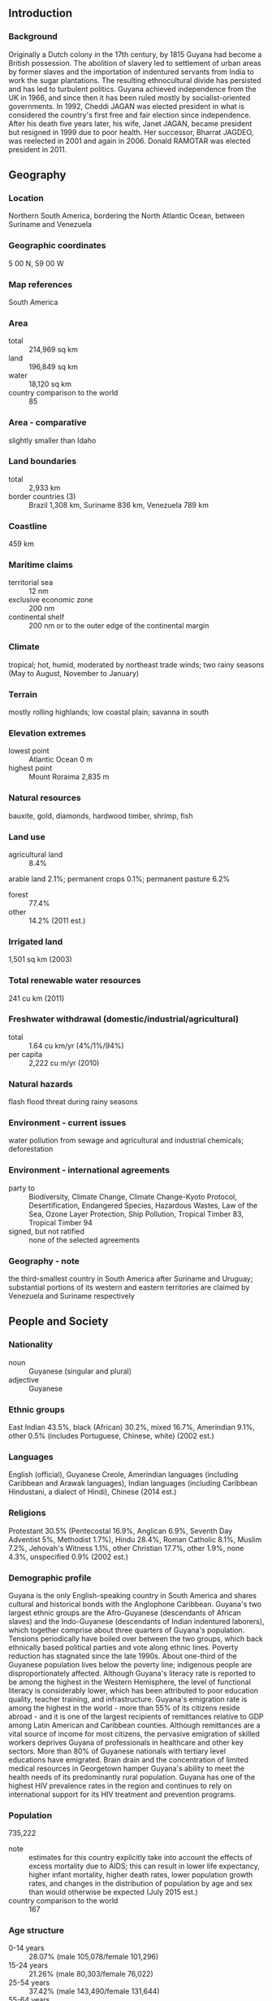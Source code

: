 ** Introduction
*** Background
Originally a Dutch colony in the 17th century, by 1815 Guyana had become a British possession. The abolition of slavery led to settlement of urban areas by former slaves and the importation of indentured servants from India to work the sugar plantations. The resulting ethnocultural divide has persisted and has led to turbulent politics. Guyana achieved independence from the UK in 1966, and since then it has been ruled mostly by socialist-oriented governments. In 1992, Cheddi JAGAN was elected president in what is considered the country's first free and fair election since independence. After his death five years later, his wife, Janet JAGAN, became president but resigned in 1999 due to poor health. Her successor, Bharrat JAGDEO, was reelected in 2001 and again in 2006. Donald RAMOTAR was elected president in 2011.
** Geography
*** Location
Northern South America, bordering the North Atlantic Ocean, between Suriname and Venezuela
*** Geographic coordinates
5 00 N, 59 00 W
*** Map references
South America
*** Area
- total :: 214,969 sq km
- land :: 196,849 sq km
- water :: 18,120 sq km
- country comparison to the world :: 85
*** Area - comparative
slightly smaller than Idaho
*** Land boundaries
- total :: 2,933 km
- border countries (3) :: Brazil 1,308 km, Suriname 836 km, Venezuela 789 km
*** Coastline
459 km
*** Maritime claims
- territorial sea :: 12 nm
- exclusive economic zone :: 200 nm
- continental shelf :: 200 nm or to the outer edge of the continental margin
*** Climate
tropical; hot, humid, moderated by northeast trade winds; two rainy seasons (May to August, November to January)
*** Terrain
mostly rolling highlands; low coastal plain; savanna in south
*** Elevation extremes
- lowest point :: Atlantic Ocean 0 m
- highest point :: Mount Roraima 2,835 m
*** Natural resources
bauxite, gold, diamonds, hardwood timber, shrimp, fish
*** Land use
- agricultural land :: 8.4%
arable land 2.1%; permanent crops 0.1%; permanent pasture 6.2%
- forest :: 77.4%
- other :: 14.2% (2011 est.)
*** Irrigated land
1,501 sq km (2003)
*** Total renewable water resources
241 cu km (2011)
*** Freshwater withdrawal (domestic/industrial/agricultural)
- total :: 1.64  cu km/yr (4%/1%/94%)
- per capita :: 2,222  cu m/yr (2010)
*** Natural hazards
flash flood threat during rainy seasons
*** Environment - current issues
water pollution from sewage and agricultural and industrial chemicals; deforestation
*** Environment - international agreements
- party to :: Biodiversity, Climate Change, Climate Change-Kyoto Protocol, Desertification, Endangered Species, Hazardous Wastes, Law of the Sea, Ozone Layer Protection, Ship Pollution, Tropical Timber 83, Tropical Timber 94
- signed, but not ratified :: none of the selected agreements
*** Geography - note
the third-smallest country in South America after Suriname and Uruguay; substantial portions of its western and eastern territories are claimed by Venezuela and Suriname respectively
** People and Society
*** Nationality
- noun :: Guyanese (singular and plural)
- adjective :: Guyanese
*** Ethnic groups
East Indian 43.5%, black (African) 30.2%, mixed 16.7%, Amerindian 9.1%, other 0.5% (includes Portuguese, Chinese, white) (2002 est.)
*** Languages
English (official), Guyanese Creole, Amerindian languages (including Caribbean and Arawak languages), Indian languages (including Caribbean Hindustani, a dialect of Hindi), Chinese (2014 est.)
*** Religions
Protestant 30.5% (Pentecostal 16.9%, Anglican 6.9%, Seventh Day Adventist 5%, Methodist 1.7%), Hindu 28.4%, Roman Catholic 8.1%, Muslim 7.2%, Jehovah's Witness 1.1%, other Christian 17.7%, other 1.9%, none 4.3%, unspecified 0.9% (2002 est.)
*** Demographic profile
Guyana is the only English-speaking country in South America and shares cultural and historical bonds with the Anglophone Caribbean. Guyana's two largest ethnic groups are the Afro-Guyanese (descendants of African slaves) and the Indo-Guyanese (descendants of Indian indentured laborers), which together comprise about three quarters of Guyana's population. Tensions periodically have boiled over between the two groups, which back ethnically based political parties and vote along ethnic lines. Poverty reduction has stagnated since the late 1990s. About one-third of the Guyanese population lives below the poverty line; indigenous people are disproportionately affected. Although Guyana's literacy rate is reported to be among the highest in the Western Hemisphere, the level of functional literacy is considerably lower, which has been attributed to poor education quality, teacher training, and infrastructure.
Guyana's emigration rate is among the highest in the world - more than 55% of its citizens reside abroad - and it is one of the largest recipients of remittances relative to GDP among Latin American and Caribbean counties. Although remittances are a vital source of income for most citizens, the pervasive emigration of skilled workers deprives Guyana of professionals in healthcare and other key sectors. More than 80% of Guyanese nationals with tertiary level educations have emigrated. Brain drain and the concentration of limited medical resources in Georgetown hamper Guyana's ability to meet the health needs of its predominantly rural population. Guyana has one of the highest HIV prevalence rates in the region and continues to rely on international support for its HIV treatment and prevention programs.
*** Population
735,222
- note :: estimates for this country explicitly take into account the effects of excess mortality due to AIDS; this can result in lower life expectancy, higher infant mortality, higher death rates, lower population growth rates, and changes in the distribution of population by age and sex than would otherwise be expected (July 2015 est.)
- country comparison to the world :: 167
*** Age structure
- 0-14 years :: 28.07% (male 105,078/female 101,296)
- 15-24 years :: 21.26% (male 80,303/female 76,022)
- 25-54 years :: 37.42% (male 143,490/female 131,644)
- 55-64 years :: 7.72% (male 25,426/female 31,304)
- 65 years and over :: 5.53% (male 16,877/female 23,782) (2015 est.)
- population pyramid ::  
*** Dependency ratios
- total dependency ratio :: 51.1%
- youth dependency ratio :: 43.5%
- elderly dependency ratio :: 7.6%
- potential support ratio :: 13.2% (2015 est.)
*** Median age
- total :: 25.4 years
- male :: 25 years
- female :: 25.8 years (2015 est.)
*** Population growth rate
0.02% (2015 est.)
- country comparison to the world :: 192
*** Birth rate
15.59 births/1,000 population (2015 est.)
- country comparison to the world :: 126
*** Death rate
7.32 deaths/1,000 population (2015 est.)
- country comparison to the world :: 119
*** Net migration rate
-8.06 migrant(s)/1,000 population (2015 est.)
- country comparison to the world :: 207
*** Urbanization
- urban population :: 28.6% of total population (2015)
- rate of urbanization :: 0.76% annual rate of change (2010-15 est.)
*** Major urban areas - population
GEORGETOWN (capital) 124,000 (2014)
*** Sex ratio
- at birth :: 1.05 male(s)/female
- 0-14 years :: 1.04 male(s)/female
- 15-24 years :: 1.06 male(s)/female
- 25-54 years :: 1.09 male(s)/female
- 55-64 years :: 0.81 male(s)/female
- 65 years and over :: 0.71 male(s)/female
- total population :: 1.02 male(s)/female (2015 est.)
*** Infant mortality rate
- total :: 32.56 deaths/1,000 live births
- male :: 36.52 deaths/1,000 live births
- female :: 28.4 deaths/1,000 live births (2015 est.)
- country comparison to the world :: 65
*** Life expectancy at birth
- total population :: 68.09 years
- male :: 65.1 years
- female :: 71.24 years (2015 est.)
- country comparison to the world :: 164
*** Total fertility rate
2.08 children born/woman (2015 est.)
- country comparison to the world :: 111
*** Contraceptive prevalence rate
42.5% (2009)
*** Health expenditures
6.5% of GDP (2013)
- country comparison to the world :: 93
*** Physicians density
0.21 physicians/1,000 population (2010)
*** Hospital bed density
2 beds/1,000 population (2009)
*** Drinking water source
- improved :: 
urban: 98.2% of population
rural: 98.3% of population
total: 98.3% of population
- unimproved :: 
urban: 1.8% of population
rural: 1.7% of population
total: 1.7% of population (2015 est.)
*** Sanitation facility access
- improved :: 
urban: 87.9% of population
rural: 82% of population
total: 83.7% of population
- unimproved :: 
urban: 12.1% of population
rural: 18% of population
total: 16.3% of population (2015 est.)
*** HIV/AIDS - adult prevalence rate
1.81% (2014 est.)
- country comparison to the world :: 29
*** HIV/AIDS - people living with HIV/AIDS
9,700 (2014 est.)
- country comparison to the world :: 94
*** HIV/AIDS - deaths
100 (2014 est.)
- country comparison to the world :: 118
*** Major infectious diseases
- degree of risk :: very high
- food or waterborne diseases :: bacterial and protozoal diarrhea, hepatitis A, and typhoid fever
- vectorborne diseases :: dengue fever and malaria (2013)
*** Obesity - adult prevalence rate
21.9% (2014)
- country comparison to the world :: 113
*** Children under the age of 5 years underweight
11.1% (2009)
- country comparison to the world :: 67
*** Education expenditures
3.2% of GDP (2012)
- country comparison to the world :: 136
*** Literacy
- definition :: age 15 and over has ever attended school
- total population :: 88.5%
- male :: 87.2%
- female :: 89.8% (2015 est.)
*** School life expectancy (primary to tertiary education)
- total :: 10 years
- male :: 9 years
- female :: 11 years (2012)
*** Child labor - children ages 5-14
- total number :: 30,255
- percentage :: 16% (2006 est.)
*** Unemployment, youth ages 15-24
- total :: 46.05%
- male :: 43.59%
- female :: 50% (2011 est.)
- country comparison to the world :: 8
** Government
*** Country name
- conventional long form :: Cooperative Republic of Guyana
- conventional short form :: Guyana
- former :: British Guiana
*** Government type
republic
*** Capital
- name :: Georgetown
- geographic coordinates :: 6 48 N, 58 09 W
- time difference :: UTC-4 (1 hour ahead of Washington, DC, during Standard Time)
*** Administrative divisions
10 regions; Barima-Waini, Cuyuni-Mazaruni, Demerara-Mahaica, East Berbice-Corentyne, Essequibo Islands-West Demerara, Mahaica-Berbice, Pomeroon-Supenaam, Potaro-Siparuni, Upper Demerara-Berbice, Upper Takutu-Upper Essequibo
*** Independence
26 May 1966 (from the UK)
*** National holiday
Republic Day, 23 February (1970)
*** Constitution
several previous; latest promulgated 6 October 1980; amended many times, last in 2007 (2013)
*** Legal system
common law system, based on the English model, with some Roman-Dutch civil law influence
*** International law organization participation
has not submitted an ICJ jurisdiction declaration; accepts ICCt jurisdiction
*** Citizenship
- birthright citizenship :: yes
- dual citizenship recognized :: 
- residency requirement for naturalization :: 
*** Suffrage
18 years of age; universal
*** Executive branch
- chief of state :: President Donald RAMOTAR (since 03 December 2011)
- head of government :: Prime Minister Samuel HINDS (since October 1992, except for a period as chief of state after the death of President Cheddi JAGAN on 6 March 1997)
- cabinet :: Cabinet of Ministers appointed by the president, responsible to the National Assembly
- elections/appointments :: president indirectly elected by the National Assembly from party lists to serve a 5-year term (no term limits); election last held on 28 November 2011 (next to be held by December 2016); prime minister appointed by the president
- election results :: Donald RAMOTAR (PPP/C) elected president by National Assembly; percent of vote - 48.6%
*** Legislative branch
- description :: unicameral National Assembly (65 seats; members directly elected in multi-seat constituencies and a single nationwide constituency by proportional representation vote; members serve 5-year terms)
- elections :: last held on 11 May 2015 (next to be held by May 2020)
- election results :: percent of vote by party - APNU 50.3%, PPP/C 49.19%, other 0.51%; seats by party - APNU 33, PPP/C 32
*** Judicial branch
- highest court(s) :: Supreme Court of Judicature (consists of the Court of Appeal with a chief justice and 3 justices, and the High Court with a chief justice and 10 justices organized into 3- or 5-judge panels); note - in 2009, Guyana ceased final appeals in civil and criminal cases to the Judicial Committee of the Privy Council (in London), replacing it with the Caribbean Court of Justice, the judicial organ of the Caribbean Community
- judge selection and term of office :: Court of Appeal and High Court chief justices appointed by the president; other judges of both courts appointed by the Judicial Service Commission, a body appointed by the president; judges appointed for life with retirement at age 65
- subordinate courts :: Land Court; magistrates' courts
*** Political parties and leaders
A Partnership for National Unity or APNU [David A. GRANGER]
Alliance for Change or AFC [Khemraj RAMJATTAN]
Justice for All Party [C.N. SHARMA]
People's Progressive Party/Civic or PPP/C [Donald RAMOTAR]
Rise, Organize, and Rebuild or ROAR [Ravi DEV]
The United Force or TUF [Manzoor NADIR]
The Unity Party [Joey JAGAN]
Vision Guyana [Peter RAMSAROOP]
*** Political pressure groups and leaders
Amerindian People's Association
Guyana Bar Association
Guyana Citizens Initiative
Guyana Human Rights Association
Guyana Public Service Union or GPSU
Private Sector Commission
Trades Union Congress
*** International organization participation
ACP, AOSIS, C, Caricom, CD, CDB, CELAC, FAO, G-77, IADB, IBRD, ICAO, ICCt, ICRM, IDA, IFAD, IFC, IFRCS, ILO, IMF, IMO, Interpol, IOC, IOM, ISO (correspondent), ITU, LAES, MIGA, NAM, OAS, OIC, OPANAL, OPCW, PCA, Petrocaribe, UN, UNASUR, UNCTAD, UNESCO, UNIDO, UPU, WCO, WFTU (NGOs), WHO, WIPO, WMO, WTO
*** Diplomatic representation in the US
- chief of mission :: Ambassador Bayney KARRAN (since 4 December 2003)
- chancery :: 2490 Tracy Place NW, Washington, DC 20008
- telephone :: [1] (202) 265-6900
- FAX :: [1] (202) 232-1297
- consulate(s) general :: New York
- consulate(s) :: Houston, Miami
*** Diplomatic representation from the US
- chief of mission :: Ambassador D. Brent HARDT (since 19 August 2011)
- embassy :: US Embassy, 100 Young and Duke Streets, Kingston, Georgetown
- mailing address :: P. O. Box 10507, Georgetown; US Embassy, 3170 Georgetown Place, Washington DC 20521-3170
- telephone :: [592] 225-4900 through 4909
- FAX :: [592] 225-8497
*** Flag description
green with a red isosceles triangle (based on the hoist side) superimposed on a long, yellow arrowhead; there is a narrow, black border between the red and yellow, and a narrow, white border between the yellow and the green; green represents forest and foliage; yellow stands for mineral resources and a bright future; white symbolizes Guyana's rivers; red signifies zeal and the sacrifice of the people; black indicates perseverance
*** National symbol(s)
Canje pheasant (hoatzin), jaguar, Victoria Regia water lily; national colors: red, yellow, green, black, white
*** National anthem
- name :: "Dear Land of Guyana, of Rivers and Plains"
- lyrics/music :: Archibald Leonard LUKERL/Robert Cyril Gladstone POTTER
- note :: adopted 1966

** Economy
*** Economy - overview
The Guyanese economy exhibited moderate economic growth in recent years and is based largely on agriculture and extractive industries. The economy is heavily dependent upon the export of six commodities - sugar, gold, bauxite, shrimp, timber, and rice - which represent nearly 60% of the country's GDP and are highly susceptible to adverse weather conditions and fluctuations in commodity prices. Guyana's entrance into the Caricom Single Market and Economy (CSME) in January 2006 has broadened the country's export market, primarily in the raw materials sector. Guyana has experienced positive growth almost every year over the past decade. Inflation has been kept under control. Recent years have seen the government's stock of debt reduced significantly - with external debt now less than half of what it was in the early 1990s. Chronic problems include a shortage of skilled labor and a deficient infrastructure. Despite recent improvements, the government is still juggling a sizable external debt against the urgent need for expanded public investment. In March 2007, the Inter-American Development Bank, Guyana's principal donor, canceled Guyana's nearly $470 million debt, equivalent to 21% of GDP, which along with other Highly Indebted Poor Country (HIPC) debt forgiveness, brought the debt-to-GDP ratio down from 183% in 2006 to 58% in 2014. Guyana had become heavily indebted as a result of the inward-looking, state-led development model pursued in the 1970s and 1980s. Much of Guyana's growth in recent years has come from a surge in gold production in response to global prices, although downward trends in gold prices may threaten future growth. In 2014, production of sugar dropped to a 24-year low.
*** GDP (purchasing power parity)
$5.514 billion (2014 est.)
$5.311 billion (2013 est.)
$5.047 billion (2012 est.)
- note :: data are in 2014 US dollars
- country comparison to the world :: 174
*** GDP (official exchange rate)
$2.997 billion (2014 est.)
*** GDP - real growth rate
3.8% (2014 est.)
5.2% (2013 est.)
4.8% (2012 est.)
- country comparison to the world :: 95
*** GDP - per capita (PPP)
$6,900 (2014 est.)
$6,600 (2013 est.)
$6,300 (2012 est.)
- note :: data are in 2014 US dollars
- country comparison to the world :: 154
*** Gross national saving
3.5% of GDP (2014 est.)
3.5% of GDP (2013 est.)
7.6% of GDP (2012 est.)
- country comparison to the world :: 165
*** GDP - composition, by end use
- household consumption :: 89.2%
- government consumption :: 11.3%
- investment in fixed capital :: 24.6%
- investment in inventories :: -12.3%
- exports of goods and services :: 52%
- imports of goods and services :: -64.8%
 (2014 est.)
*** GDP - composition, by sector of origin
- agriculture :: 20.3%
- industry :: 39.2%
- services :: 40.5% (2014 est.)
*** Agriculture - products
sugarcane, rice, edible oils; beef, pork, poultry; shrimp, fish
*** Industries
bauxite, sugar, rice milling, timber, textiles, gold mining
*** Industrial production growth rate
12% (2014 est.)
- country comparison to the world :: 6
*** Labor force
313,800 (2013 est.)
- country comparison to the world :: 163
*** Labor force - by occupation
- agriculture :: NA%
- industry :: NA%
- services :: NA%
*** Unemployment rate
11.1% (2013)
11.3% (2012)
- country comparison to the world :: 117
*** Population below poverty line
35% (2006 est.)
*** Household income or consumption by percentage share
- lowest 10% :: 1.3%
- highest 10% :: 33.8% (1999)
*** Distribution of family income - Gini index
44.6 (2007)
43.2 (1999)
- country comparison to the world :: 44
*** Budget
- revenues :: $732.2 million
- expenditures :: $874.3 million (2014 est.)
*** Taxes and other revenues
23.3% of GDP (2014 est.)
- country comparison to the world :: 134
*** Budget surplus (+) or deficit (-)
-4.5% of GDP (2014 est.)
- country comparison to the world :: 152
*** Public debt
58% of GDP (2014 est.)
56.6% of GDP (2013 est.)
- country comparison to the world :: 59
*** Fiscal year
calendar year
*** Inflation rate (consumer prices)
1% (2014 est.)
1.9% (2013 est.)
- country comparison to the world :: 58
*** Central bank discount rate
5.5% (31 December 2011)
4.25% (31 December 2010)
- country comparison to the world :: 66
*** Commercial bank prime lending rate
13.2% (31 December 2014 est.)
13.5% (31 December 2013 est.)
- country comparison to the world :: 56
*** Stock of narrow money
$603.4 million (31 December 2014 est.)
$558.5 million (31 December 2013 est.)
- country comparison to the world :: 159
*** Stock of broad money
$1.59 billion (31 December 2014 est.)
$1.52 billion (31 December 2013 est.)
- country comparison to the world :: 159
*** Stock of domestic credit
$1.495 billion (31 December 2014 est.)
$1.406 billion (31 December 2013 est.)
- country comparison to the world :: 150
*** Market value of publicly traded shares
$610.9 million (31 December 2012 est.)
$440.4 million (31 December 2011)
$339.8 million (31 December 2010 est.)
- country comparison to the world :: 111
*** Current account balance
-$477 million (2014 est.)
-$405.4 million (2013 est.)
- country comparison to the world :: 106
*** Exports
$1.308 billion (2014 est.)
$1.343 billion (2013 est.)
- country comparison to the world :: 155
*** Exports - commodities
sugar, gold, bauxite, alumina, rice, shrimp, molasses, rum, timber
*** Exports - partners
US 31.9%, Canada 21.3%, Venezuela 10.9%, UK 6.4% (2014)
*** Imports
$1.981 billion (2014 est.)
$1.859 billion (2013 est.)
- country comparison to the world :: 166
*** Imports - commodities
manufactures, machinery, petroleum, food
*** Imports - partners
US 21.9%, Trinidad and Tobago 19.9%, Venezuela 12%, China 9.9%, Suriname 8% (2014)
*** Reserves of foreign exchange and gold
$779.2 million (31 December 2014 est.)
$783.6 million (31 December 2013 est.)
- country comparison to the world :: 142
*** Debt - external
$1.846 billion (31 December 2011 est.)
- country comparison to the world :: 148
*** Exchange rates
Guyanese dollars (GYD) per US dollar -
206.9 (2014 est.)
205.39 (2013 est.)
204.36 (2012 est.)
204.02 (2011 est.)
203.64 (2010 est.)
** Energy
*** Electricity - production
725 million kWh (2011 est.)
- country comparison to the world :: 156
*** Electricity - consumption
523 million kWh (2011 est.)
- country comparison to the world :: 171
*** Electricity - exports
0 kWh (2013 est.)
- country comparison to the world :: 149
*** Electricity - imports
0 kWh (2013 est.)
- country comparison to the world :: 156
*** Electricity - installed generating capacity
363,500 kW (2011 est.)
- country comparison to the world :: 149
*** Electricity - from fossil fuels
96% of total installed capacity (2011 est.)
- country comparison to the world :: 64
*** Electricity - from nuclear fuels
0% of total installed capacity (2011 est.)
- country comparison to the world :: 103
*** Electricity - from hydroelectric plants
0.3% of total installed capacity (2011 est.)
- country comparison to the world :: 146
*** Electricity - from other renewable sources
3.7% of total installed capacity (2011 est.)
- country comparison to the world :: 59
*** Crude oil - production
0 bbl/day (2013 est.)
- country comparison to the world :: 182
*** Crude oil - exports
0 bbl/day (2010 est.)
- country comparison to the world :: 124
*** Crude oil - imports
0 bbl/day (2010 est.)
- country comparison to the world :: 197
*** Crude oil - proved reserves
0 bbl (1 January 2014 est.)
- country comparison to the world :: 142
*** Refined petroleum products - production
0 bbl/day (2010 est.)
- country comparison to the world :: 153
*** Refined petroleum products - consumption
10,880 bbl/day (2013 est.)
- country comparison to the world :: 154
*** Refined petroleum products - exports
0 bbl/day (2010 est.)
- country comparison to the world :: 184
*** Refined petroleum products - imports
10,780 bbl/day (2010 est.)
- country comparison to the world :: 128
*** Natural gas - production
0 cu m (2012 est.)
- country comparison to the world :: 142
*** Natural gas - consumption
0 cu m (2012 est.)
- country comparison to the world :: 153
*** Natural gas - exports
0 cu m (2012 est.)
- country comparison to the world :: 111
*** Natural gas - imports
0 cu m (2012 est.)
- country comparison to the world :: 204
*** Natural gas - proved reserves
0 cu m (1 January 2014 est.)
- country comparison to the world :: 147
*** Carbon dioxide emissions from consumption of energy
1.661 million Mt (2012 est.)
- country comparison to the world :: 156
** Communications
*** Telephones - fixed lines
- total subscriptions :: 160,000
- subscriptions per 100 inhabitants :: 22 (2014 est.)
- country comparison to the world :: 134
*** Telephones - mobile cellular
- total :: 566,900
- subscriptions per 100 inhabitants :: 77 (2014 est.)
- country comparison to the world :: 167
*** Telephone system
- general assessment :: fair system for long-distance service; microwave radio relay network for trunk lines; many areas still lack fixed-line telephone services
- domestic :: fixed-line teledensity is about 20 per 100 persons; mobile-cellular teledensity about 70 per 100 persons in 2011
- international :: country code - 592; tropospheric scatter to Trinidad; satellite earth station - 1 Intelsat (Atlantic Ocean) (2011)
*** Broadcast media
government-dominated broadcast media; the National Communications Network (NCN) TV is state-owned; a few private TV stations relay satellite services; the state owns and operates 2 radio stations broadcasting on multiple frequencies capable of reaching the entire country; government limits on licensing of new private radio stations continue to constrain competition in broadcast media (2007)
*** Radio broadcast stations
AM 3, FM 3, shortwave 1 (2009)
*** Television broadcast stations
3 (1 public station; 2 private stations which relay US satellite services) (1997)
*** Internet country code
.gy
*** Internet users
- total :: 270,200
- percent of population :: 36.7% (2014 est.)
- country comparison to the world :: 149
** Transportation
*** Airports
117 (2013)
- country comparison to the world :: 50
*** Airports - with paved runways
- total :: 11
- 1,524 to 2,437 m :: 2
- 914 to 1,523 m :: 1
- under 914 m :: 8 (2013)
*** Airports - with unpaved runways
- total :: 106
- 1,524 to 2,437 m :: 1
- 914 to 1,523 m :: 16
- under 914 m :: 
89 (2013)
*** Roadways
- total :: 7,970 km
- paved :: 590 km
- unpaved :: 7,380 km (2001)
- country comparison to the world :: 141
*** Waterways
330 km (the Berbice, Demerara, and Essequibo Rivers are navigable by oceangoing vessels for 150 km, 100 km, and 80 km respectively) (2012)
- country comparison to the world :: 91
*** Merchant marine
- total :: 10
- by type :: cargo 7, petroleum tanker 2, refrigerated cargo 1
- registered in other countries :: 3 (Saint Vincent and the Grenadines 2, unknown 1) (2010)
- country comparison to the world :: 114
*** Ports and terminals
- major seaport(s) :: Georgetown
** Military
*** Military branches
Guyana Defense Force: Army (includes Air Corps, Coast Guard) (2012)
*** Military service age and obligation
18 years of age or older for voluntary military service; no conscription (2014)
*** Manpower available for military service
- males age 16-49 :: 189,840 (2010 est.)
*** Manpower fit for military service
- males age 16-49 :: 133,239
- females age 16-49 :: 147,719 (2010 est.)
*** Manpower reaching militarily significant age annually
- male :: 8,849
- female :: 8,460 (2010 est.)
*** Military expenditures
1.09% of GDP (2012)
1.17% of GDP (2011)
1.09% of GDP (2010)
- country comparison to the world :: 93
** Transnational Issues
*** Disputes - international
all of the area west of the Essequibo River is claimed by Venezuela preventing any discussion of a maritime boundary; Guyana has expressed its intention to join Barbados in asserting claims before UN Convention on the Law of the Sea (UNCLOS) that Trinidad and Tobago's maritime boundary with Venezuela extends into their waters; Suriname claims a triangle of land between the New and Kutari/Koetari rivers in a historic dispute over the headwaters of the Courantyne; Guyana seeks arbitration under provisions of the UNCLOS to resolve the long-standing dispute with Suriname over the axis of the territorial sea boundary in potentially oil-rich waters
*** Trafficking in persons
- current situation :: Guyana is a source and destination country for men, women, and children subjected to sex trafficking and forced labor; Guyanese and foreign women and girls are forced into prostitution in Guyana; forced labor, especially of children, is reported in mining, agriculture, forestry, domestic service, and shops; Indonesian workers are victims of forced labor on Guyanese-flagged fishing boats
- tier rating :: Tier 2 Watch List – Guyana does not fully comply with the minimum standards for the elimination of trafficking; however, it is making significant efforts to do so; limited efforts were made to protect and provide assistance to victims in 2013, and authorities operated a hotline for trafficking victims; the government failed to increase its efforts to hold trafficking offenders accountable with jail time, creating an enabling environment for human trafficking and further endangering victims (2014)
*** Illicit drugs
transshipment point for narcotics from South America - primarily Venezuela - to Europe and the US; producer of cannabis; rising money laundering related to drug trafficking and human smuggling
